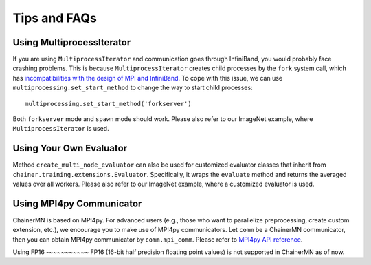 Tips and FAQs
=============


Using MultiprocessIterator
~~~~~~~~~~~~~~~~~~~~~~~~~~
If you are using ``MultiprocessIterator`` and communication goes through InfiniBand,
you would probably face crashing problems.
This is because ``MultiprocessIterator`` creates child processes by the ``fork`` system call,
which has `incompatibilities with the design of MPI and InfiniBand <https://www.open-mpi.org/faq/?category=tuning#fork-warning>`_.
To cope with this issue, we can use ``multiprocessing.set_start_method``
to change the way to start child processes::

  multiprocessing.set_start_method('forkserver')

Both ``forkserver`` mode and ``spawn`` mode should work.
Please also refer to our ImageNet example, where ``MultiprocessIterator`` is used.


Using Your Own Evaluator
~~~~~~~~~~~~~~~~~~~~~~~~
Method ``create_multi_node_evaluator`` can also be used for customized evaluator classes
that inherit from ``chainer.training.extensions.Evaluator``.
Specifically, it wraps the ``evaluate`` method and returns the averaged values over all workers.
Please also refer to our ImageNet example, where a customized evaluator is used.


Using MPI4py Communicator
~~~~~~~~~~~~~~~~~~~~~~~~~
ChainerMN is based on MPI4py. For advanced users
(e.g., those who want to parallelize preprocessing, create custom extension, etc.),
we encourage you to make use of MPI4py communicators.
Let ``comm`` be a ChainerMN communicator,
then you can obtain MPI4py communicator by ``comm.mpi_comm``.
Please refer to `MPI4py API reference <http://pythonhosted.org/mpi4py/apiref/mpi4py.MPI.Comm-class.html>`_.

Using FP16
-~~~~~~~~~~
FP16 (16-bit half precision floating point values) is not supported in ChainerMN as of now.
